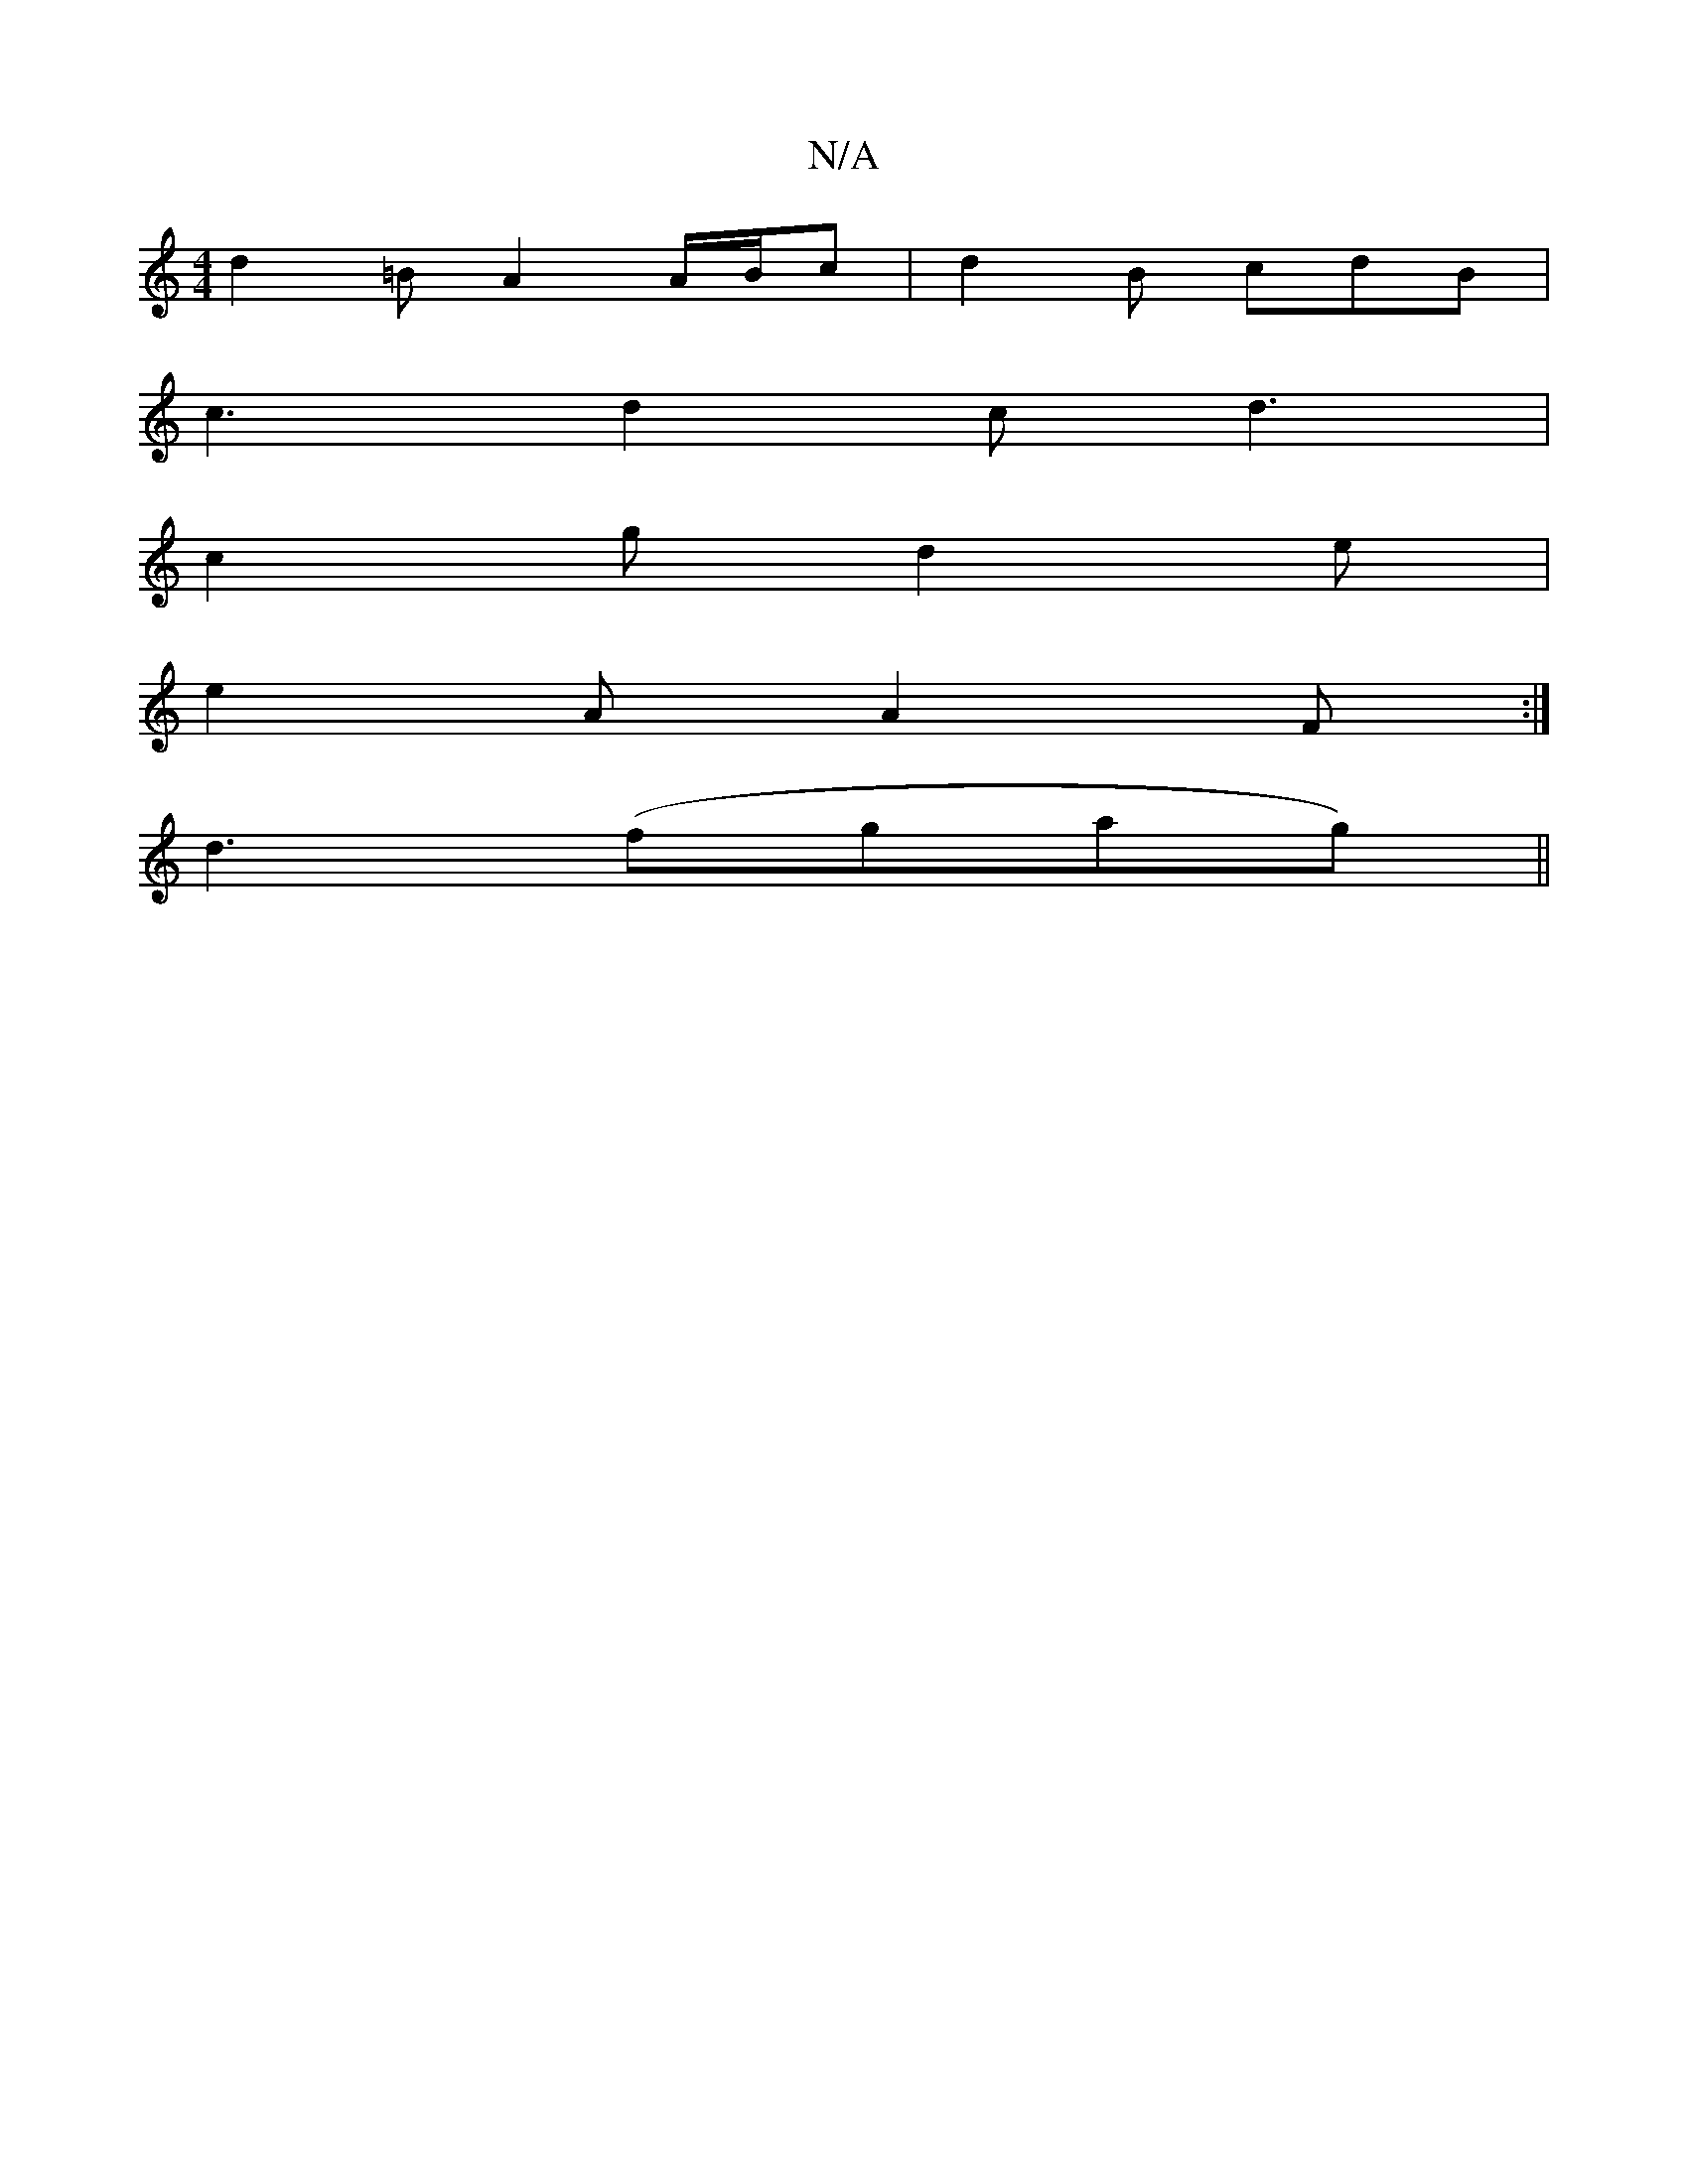 X:1
T:N/A
M:4/4
R:N/A
K:Cmajor
d2 =B A2 A/2B/2c|d2 B cdB|
c3 d2c d3|
c2g d2e|
e2A A2F:|
d3 (fgag)||

E|"Am"B,DEF D2DE|
F2EF DFE2|
AcdF DGBc|dBAB cdef|1 gfg cdB | A2B AFG | AEE A2A | AFE FEE| F3 FcF | ~A3 ~A3 |] 
EAA EFD ABc | AAA A